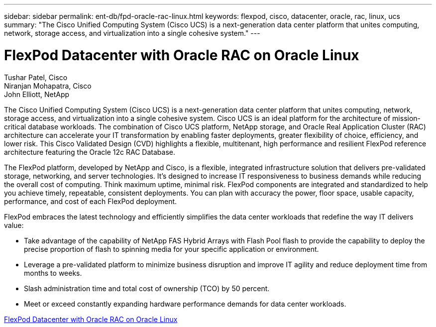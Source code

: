 ---
sidebar: sidebar
permalink: ent-db/fpd-oracle-rac-linux.html
keywords: flexpod, cisco, datacenter, oracle, rac, linux, ucs
summary: "The Cisco Unified Computing System (Cisco UCS) is a next-generation data center platform that unites computing, network, storage access, and virtualization into a single cohesive system."
---

= FlexPod Datacenter with Oracle RAC on Oracle Linux

:hardbreaks:
:nofooter:
:icons: font
:linkattrs:
:imagesdir: ./../media/

Tushar Patel,  Cisco 
Niranjan Mohapatra, Cisco 
John Elliott, NetApp

[.lead]
The Cisco Unified Computing System (Cisco UCS) is a next-generation data center platform that unites computing, network, storage access, and virtualization into a single cohesive system. Cisco UCS is an ideal platform for the architecture of mission-critical database workloads. The combination of Cisco UCS platform, NetApp storage, and Oracle Real Application Cluster (RAC) architecture can accelerate your IT transformation by enabling faster deployments, greater flexibility of choice, efficiency, and lower risk. This Cisco Validated Design (CVD) highlights a flexible, multitenant, high performance and resilient FlexPod reference architecture featuring the Oracle 12c RAC Database. 

The FlexPod platform, developed by NetApp and Cisco, is a flexible, integrated infrastructure solution that delivers pre-validated storage, networking, and server technologies. It’s designed to increase IT responsiveness to business demands while reducing the overall cost of computing. Think maximum uptime, minimal risk. FlexPod components are integrated and standardized to help you achieve timely, repeatable, consistent deployments. You can plan with accuracy the power, floor space, usable capacity, performance, and cost of each FlexPod deployment.

FlexPod embraces the latest technology and efficiently simplifies the data center workloads that redefine the way IT delivers value:

* Take advantage of the capability of NetApp FAS Hybrid Arrays with Flash Pool flash to provide the capability to deploy the precise proportion of flash to spinning media for your specific application or environment.

* Leverage a pre-validated platform to minimize business disruption and improve IT agility and reduce deployment time from months to weeks.

* Slash administration time and total cost of ownership (TCO) by 50 percent.

* Meet or exceed constantly expanding hardware performance demands for data center workloads.

link:https://www.cisco.com/c/en/us/td/docs/unified_computing/ucs/UCS_CVDs/flexpod_orcrac_12c_bm.html[FlexPod Datacenter with Oracle RAC on Oracle Linux^]
